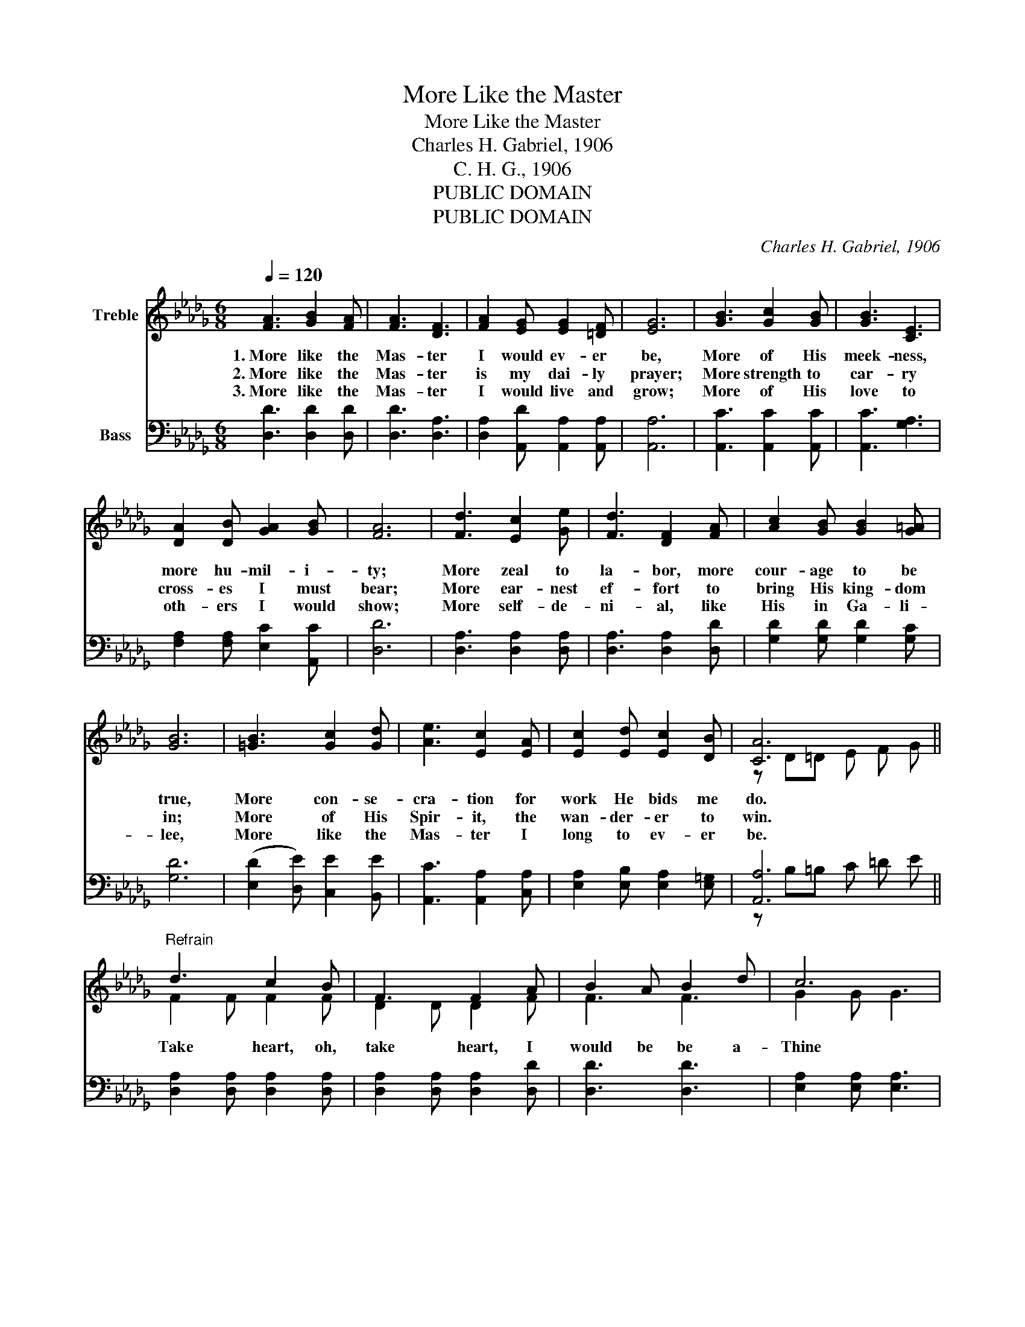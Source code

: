 X:1
T:More Like the Master
T:More Like the Master
T:Charles H. Gabriel, 1906
T:C. H. G., 1906
T:PUBLIC DOMAIN
T:PUBLIC DOMAIN
C:Charles H. Gabriel, 1906
Z:C. H. G., 1906
Z:PUBLIC DOMAIN
%%score ( 1 2 3 ) ( 4 5 6 )
L:1/8
Q:1/4=120
M:6/8
K:Db
V:1 treble nm="Treble"
V:2 treble 
V:3 treble 
V:4 bass nm="Bass"
V:5 bass 
V:6 bass 
V:1
 [FA]3 [GB]2 [FA] | [FA]3 [DF]3 | [FA]2 [EG] [EG]2 [=DF] | [EG]6 | [GB]3 [Gc]2 [GB] | [GB]3 [CE]3 | %6
w: 1.~More like the|Mas- ter|I would ev- er|be,|More of His|meek- ness,|
w: 2.~More like the|Mas- ter|is my dai- ly|prayer;|More strength to|car- ry|
w: 3.~More like the|Mas- ter|I would live and|grow;|More of His|love to|
 [DA]2 [DB] [GA]2 [GB] | [FA]6 | [Fd]3 [Ec]2 [Ge] | [Fd]3 [DF]2 [FA] | [Ac]2 [GB] [GB]2 [G=A] | %11
w: more hu- mil- i-|ty;|More zeal to|la- bor, more|cour- age to be|
w: cross- es I must|bear;|More ear- nest|ef- fort to|bring His king- dom|
w: oth- ers I would|show;|More self- de-|ni- al, like|His in Ga- li-|
 [GB]6 | [=GB]3 [Gc]2 [Gd] | [Ae]3 [Ec]2 [EA] | [Ec]2 [Ed] [Ec]2 [DB] | [CA]6 || %16
w: true,|More con- se-|cra- tion for|work He bids me|do.|
w: in;|More of His|Spir- it, the|wan- der- er to|win.|
w: lee,|More like the|Mas- ter I|long to ev- er|be.|
"^Refrain" d3 c2 B | F3 F2 A | B2 A B2 d | c6 | d3 c2 B | G3 G2 A | B2 c B2 c | F6 | d3 c2 B | %25
w: Take heart, oh,|take heart, I|would be be a-|Thine|Take heart, oh,|take heart, and|make it it Thine|all|Purge me from|
w: |||||||||
w: |||||||||
 F3 F2 A | B2 F B2 A | G6 | =G3 A2 B | (c3 d2) G | [DF]2 [DF] [CE]2 [CE] | D6 |] %32
w: ev- sin, O|Lord, I now im-|plore,|Wash me and|keep _ me|Thine for- ev- er-|more.|
w: |||||||
w: |||||||
V:2
 x6 | x6 | x6 | x6 | x6 | x6 | x6 | x6 | x6 | x6 | x6 | x6 | x6 | x6 | x6 | z D=D E F G || x6 | %17
 x6 | x6 | x6 | x6 | x6 | x6 | x6 | x6 | x6 | x6 | x6 | x6 | x6 | x6 | x6 |] %32
V:3
 x6 | x6 | x6 | x6 | x6 | x6 | x6 | x6 | x6 | x6 | x6 | x6 | x6 | x6 | x6 | x6 || F2 F F2 F | %17
w: |||||||||||||||||
 D2 D D2 F | F3 F3 | G2 G G3 | G2 G G2 G | E2 E E2 F | G3 G3 | D2 D D3 | F2 F F2 F | D2 D D2 D | %26
w: |||||||||
 =D3 F3 | E2 E E3 | E2 E E2 E | E2 E D2 D | x6 | D6 |] %32
w: Lord, I|now im- plore,|Wash and keep, oh,|wash and keep me|||
V:4
 [D,D]3 [D,D]2 [D,D] | [D,D]3 [D,A,]3 | [D,A,]2 [A,,D] [A,,A,]2 [A,,A,] | [A,,A,]6 | %4
 [A,,C]3 [A,,C]2 [A,,C] | [A,,C]3 [G,A,]3 | [F,A,]2 [F,A,] [E,C]2 [A,,C] | [D,D]6 | %8
 [D,A,]3 [D,A,]2 [D,A,] | [D,A,]3 [D,A,]2 [D,D] | [G,D]2 [G,D] [G,D]2 [G,C] | [G,D]6 | %12
 (([E,D]2 [D,E])) [C,E]2 [B,,E] | [A,,C]3 [A,,A,]2 [C,A,] | [E,A,]2 [E,B,] [E,A,]2 [E,=G,] | %15
 [A,,A,]6 || [D,A,]2 [D,A,] [D,A,]2 [D,A,] | [D,A,]2 [D,A,] [D,A,]2 [D,D] | [D,D]3 [D,D]3 | %19
 [E,A,]2 [E,A,] [E,A,]3 | [A,E]2 [A,E] [A,E]2 [A,C] | [A,C]2 [A,C] [A,C]2 A, | [A,,C]3 [A,,C]3 | %23
 [D,D]2 [D,A,] [D,A,]3 | [D,A,]2 [D,A,] [D,A,]2 [D,A,] | [D,A,]2 [D,A,] [D,A,]2 [D,F,] | %26
 (F,2 B,) [=D,B,]3 | [E,B,]2 [E,B,] [E,B,]3 | [E,B,]2 [E,B,] [C,A,]2 [E,=G,] | %29
 A,2 [G,A,] [F,A,]2 [G,B,] | A,2 A, [A,,G,]2 [A,,G,] | [D,F,]6 |] %32
V:5
 x6 | x6 | x6 | x6 | x6 | x6 | x6 | x6 | x6 | x6 | x6 | x6 | x6 | x6 | x6 | z B,=B, C =D E || x6 | %17
 x6 | x6 | x6 | x6 | x6 | x6 | x6 | x6 | x6 | x6 | x6 | x6 | x6 | x6 | x6 |] %32
V:6
 x6 | x6 | x6 | x6 | x6 | x6 | x6 | x6 | x6 | x6 | x6 | x6 | x6 | x6 | x6 | x6 || x6 | x6 | x6 | %19
 x6 | x6 | z3 z2 A, | x6 | x6 | x6 | x6 | B,,3 z3 | x6 | x6 | A,2 z z3 | A,2 A, z3 | x6 |] %32

